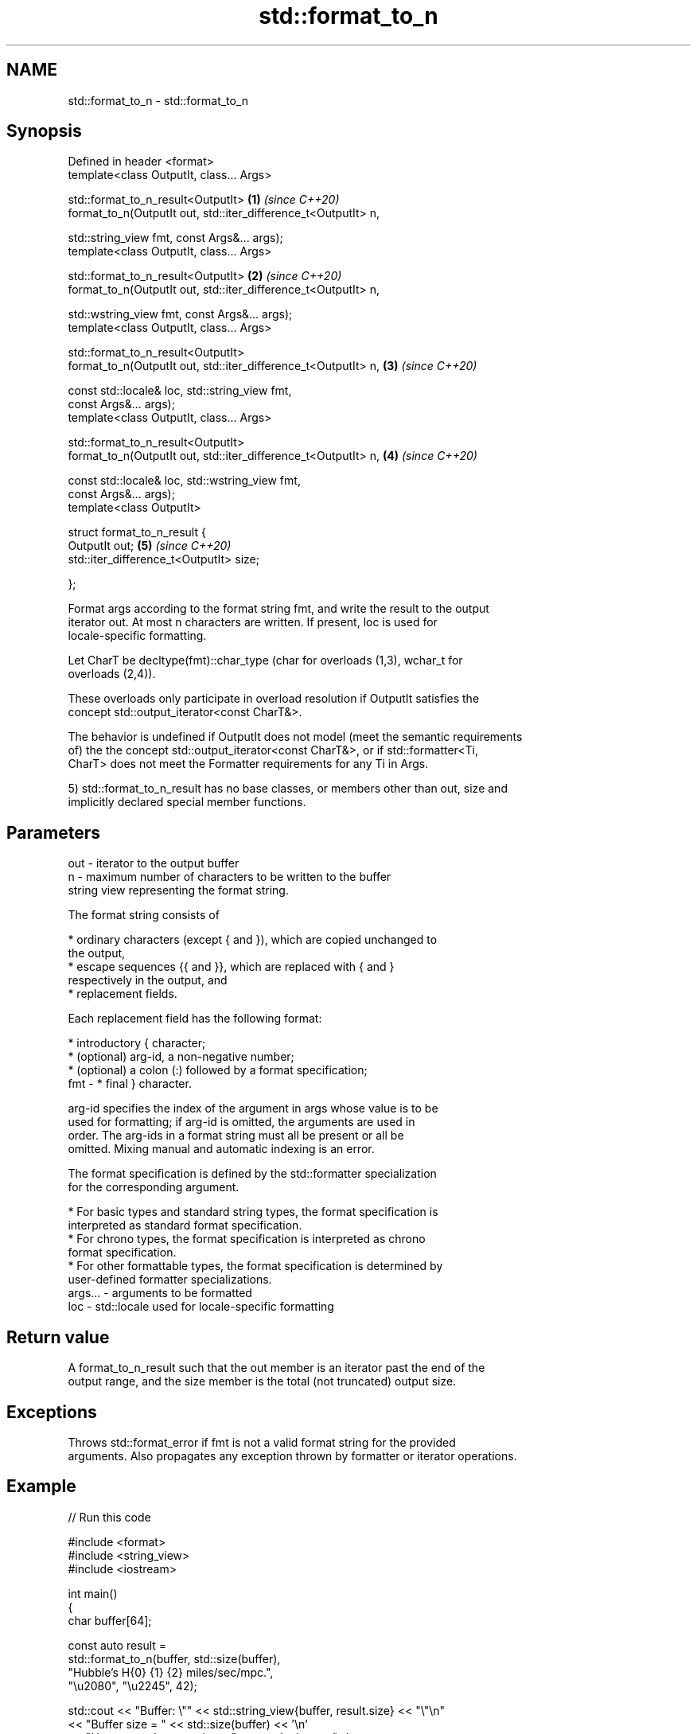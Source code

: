 .TH std::format_to_n 3 "2021.11.17" "http://cppreference.com" "C++ Standard Libary"
.SH NAME
std::format_to_n \- std::format_to_n

.SH Synopsis
   Defined in header <format>
   template<class OutputIt, class... Args>

   std::format_to_n_result<OutputIt>                                  \fB(1)\fP \fI(since C++20)\fP
       format_to_n(OutputIt out, std::iter_difference_t<OutputIt> n,

                   std::string_view fmt, const Args&... args);
   template<class OutputIt, class... Args>

   std::format_to_n_result<OutputIt>                                  \fB(2)\fP \fI(since C++20)\fP
       format_to_n(OutputIt out, std::iter_difference_t<OutputIt> n,

                   std::wstring_view fmt, const Args&... args);
   template<class OutputIt, class... Args>

   std::format_to_n_result<OutputIt>
       format_to_n(OutputIt out, std::iter_difference_t<OutputIt> n,  \fB(3)\fP \fI(since C++20)\fP

                   const std::locale& loc, std::string_view fmt,
   const Args&... args);
   template<class OutputIt, class... Args>

   std::format_to_n_result<OutputIt>
       format_to_n(OutputIt out, std::iter_difference_t<OutputIt> n,  \fB(4)\fP \fI(since C++20)\fP

                   const std::locale& loc, std::wstring_view fmt,
   const Args&... args);
   template<class OutputIt>

   struct format_to_n_result {
       OutputIt out;                                                  \fB(5)\fP \fI(since C++20)\fP
       std::iter_difference_t<OutputIt> size;

   };

   Format args according to the format string fmt, and write the result to the output
   iterator out. At most n characters are written. If present, loc is used for
   locale-specific formatting.

   Let CharT be decltype(fmt)::char_type (char for overloads (1,3), wchar_t for
   overloads (2,4)).

   These overloads only participate in overload resolution if OutputIt satisfies the
   concept std::output_iterator<const CharT&>.

   The behavior is undefined if OutputIt does not model (meet the semantic requirements
   of) the the concept std::output_iterator<const CharT&>, or if std::formatter<Ti,
   CharT> does not meet the Formatter requirements for any Ti in Args.

   5) std::format_to_n_result has no base classes, or members other than out, size and
   implicitly declared special member functions.

.SH Parameters

   out     - iterator to the output buffer
   n       - maximum number of characters to be written to the buffer
             string view representing the format string.

             The format string consists of

               * ordinary characters (except { and }), which are copied unchanged to
                 the output,
               * escape sequences {{ and }}, which are replaced with { and }
                 respectively in the output, and
               * replacement fields.

             Each replacement field has the following format:

               * introductory { character;
               * (optional) arg-id, a non-negative number;
               * (optional) a colon (:) followed by a format specification;
   fmt     -   * final } character.

             arg-id specifies the index of the argument in args whose value is to be
             used for formatting; if arg-id is omitted, the arguments are used in
             order. The arg-ids in a format string must all be present or all be
             omitted. Mixing manual and automatic indexing is an error.

             The format specification is defined by the std::formatter specialization
             for the corresponding argument.

               * For basic types and standard string types, the format specification is
                 interpreted as standard format specification.
               * For chrono types, the format specification is interpreted as chrono
                 format specification.
               * For other formattable types, the format specification is determined by
                 user-defined formatter specializations.
   args... - arguments to be formatted
   loc     - std::locale used for locale-specific formatting

.SH Return value

   A format_to_n_result such that the out member is an iterator past the end of the
   output range, and the size member is the total (not truncated) output size.

.SH Exceptions

   Throws std::format_error if fmt is not a valid format string for the provided
   arguments. Also propagates any exception thrown by formatter or iterator operations.

.SH Example


// Run this code

 #include <format>
 #include <string_view>
 #include <iostream>

 int main()
 {
     char buffer[64];

     const auto result =
         std::format_to_n(buffer, std::size(buffer),
                          "Hubble's H{0} {1} {2} miles/sec/mpc.",
                          "\\u2080", "\\u2245", 42);

     std::cout << "Buffer: \\"" << std::string_view{buffer, result.size} << "\\"\\n"
               << "Buffer size = " << std::size(buffer) << '\\n'
               << "Untruncated output size = " << result.size << '\\n';
 }

.SH Output:

 Buffer: "Hubble's H₀ ≅ 42 miles/sec/mpc."
 Buffer size = 64
 Untruncated output size = 35

.SH See also

   format         stores formatted representation of the arguments in a new string
   (C++20)        \fI(function template)\fP
   format_to      writes out formatted representation of its arguments through an
   (C++20)        output iterator
                  \fI(function template)\fP
   formatted_size determines the number of characters necessary to store the formatted
   (C++20)        representation of its arguments
                  \fI(function template)\fP
